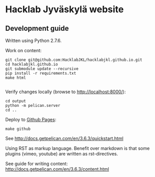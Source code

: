 * Hacklab Jyväskylä website
** Development guide
Written using Python 2.7.6.

Work on content:
#+BEGIN_SRC
git clone git@github.com:HacklabJKL/hacklabjkl.github.io.git
cd hacklabjkl.github.io
git submodule update --recursive
pip install -r requirements.txt
make html

#+END_SRC

Verify changes locally (browse to http://localhost:8000/):
#+BEGIN_SRC
cd output
python -m pelican.server
cd ..
#+END_SRC

Deploy to [[https://pages.github.com/][Github Pages]]:
#+BEGIN_SRC
make github
#+END_SRC


See http://docs.getpelican.com/en/3.6.3/quickstart.html

Using RST as markup language. Benefit over markdown is that some plugins (vimeo, youtube) are written as rst-directives. 

See guide for writing content: http://docs.getpelican.com/en/3.6.3/content.html


